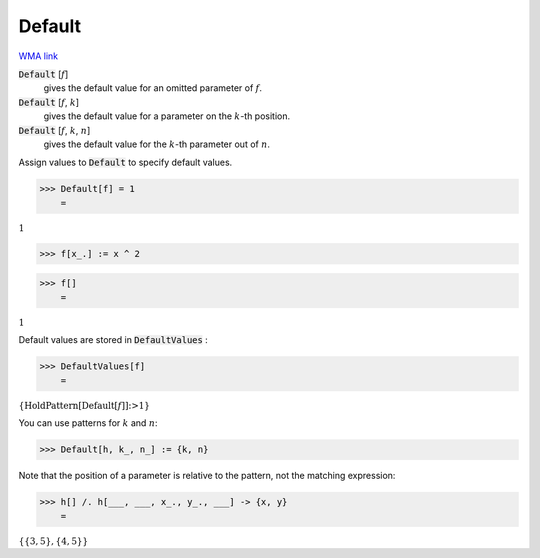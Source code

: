 Default
=======

`WMA link <https://reference.wolfram.com/language/ref/Default.html>`_


:code:`Default` [:math:`f`]
    gives the default value for an omitted parameter of :math:`f`.

:code:`Default` [:math:`f`, :math:`k`]
    gives the default value for a parameter on the :math:`k`-th position.

:code:`Default` [:math:`f`, :math:`k`, :math:`n`]
    gives the default value for the :math:`k`-th parameter out of :math:`n`.





Assign values to :code:`Default`  to specify default values.

>>> Default[f] = 1
    =

:math:`1`


>>> f[x_.] := x ^ 2


>>> f[]
    =

:math:`1`



Default values are stored in :code:`DefaultValues` :

>>> DefaultValues[f]
    =

:math:`\left\{\text{HoldPattern}\left[\text{Default}\left[f\right]\right]\text{:>}1\right\}`



You can use patterns for :math:`k` and :math:`n`:

>>> Default[h, k_, n_] := {k, n}



Note that the position of a parameter is relative to the pattern, not the matching expression:

>>> h[] /. h[___, ___, x_., y_., ___] -> {x, y}
    =

:math:`\left\{\left\{3,5\right\},\left\{4,5\right\}\right\}`


